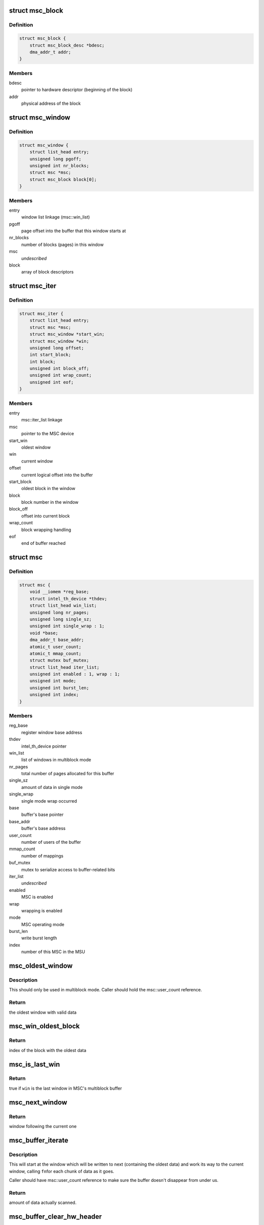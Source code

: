.. -*- coding: utf-8; mode: rst -*-
.. src-file: drivers/hwtracing/intel_th/msu.c

.. _`msc_block`:

struct msc_block
================

.. c:type:: struct msc_block

    multiblock mode block descriptor

.. _`msc_block.definition`:

Definition
----------

.. code-block:: c

    struct msc_block {
        struct msc_block_desc *bdesc;
        dma_addr_t addr;
    }

.. _`msc_block.members`:

Members
-------

bdesc
    pointer to hardware descriptor (beginning of the block)

addr
    physical address of the block

.. _`msc_window`:

struct msc_window
=================

.. c:type:: struct msc_window

    multiblock mode window descriptor

.. _`msc_window.definition`:

Definition
----------

.. code-block:: c

    struct msc_window {
        struct list_head entry;
        unsigned long pgoff;
        unsigned int nr_blocks;
        struct msc *msc;
        struct msc_block block[0];
    }

.. _`msc_window.members`:

Members
-------

entry
    window list linkage (msc::win_list)

pgoff
    page offset into the buffer that this window starts at

nr_blocks
    number of blocks (pages) in this window

msc
    *undescribed*

block
    array of block descriptors

.. _`msc_iter`:

struct msc_iter
===============

.. c:type:: struct msc_iter

    iterator for msc buffer

.. _`msc_iter.definition`:

Definition
----------

.. code-block:: c

    struct msc_iter {
        struct list_head entry;
        struct msc *msc;
        struct msc_window *start_win;
        struct msc_window *win;
        unsigned long offset;
        int start_block;
        int block;
        unsigned int block_off;
        unsigned int wrap_count;
        unsigned int eof;
    }

.. _`msc_iter.members`:

Members
-------

entry
    msc::iter_list linkage

msc
    pointer to the MSC device

start_win
    oldest window

win
    current window

offset
    current logical offset into the buffer

start_block
    oldest block in the window

block
    block number in the window

block_off
    offset into current block

wrap_count
    block wrapping handling

eof
    end of buffer reached

.. _`msc`:

struct msc
==========

.. c:type:: struct msc

    MSC device representation

.. _`msc.definition`:

Definition
----------

.. code-block:: c

    struct msc {
        void __iomem *reg_base;
        struct intel_th_device *thdev;
        struct list_head win_list;
        unsigned long nr_pages;
        unsigned long single_sz;
        unsigned int single_wrap : 1;
        void *base;
        dma_addr_t base_addr;
        atomic_t user_count;
        atomic_t mmap_count;
        struct mutex buf_mutex;
        struct list_head iter_list;
        unsigned int enabled : 1, wrap : 1;
        unsigned int mode;
        unsigned int burst_len;
        unsigned int index;
    }

.. _`msc.members`:

Members
-------

reg_base
    register window base address

thdev
    intel_th_device pointer

win_list
    list of windows in multiblock mode

nr_pages
    total number of pages allocated for this buffer

single_sz
    amount of data in single mode

single_wrap
    single mode wrap occurred

base
    buffer's base pointer

base_addr
    buffer's base address

user_count
    number of users of the buffer

mmap_count
    number of mappings

buf_mutex
    mutex to serialize access to buffer-related bits

iter_list
    *undescribed*

enabled
    MSC is enabled

wrap
    wrapping is enabled

mode
    MSC operating mode

burst_len
    write burst length

index
    number of this MSC in the MSU

.. _`msc_oldest_window`:

msc_oldest_window
=================

.. c:function:: struct msc_window *msc_oldest_window(struct msc *msc)

    locate the window with oldest data

    :param msc:
        MSC device
    :type msc: struct msc \*

.. _`msc_oldest_window.description`:

Description
-----------

This should only be used in multiblock mode. Caller should hold the
msc::user_count reference.

.. _`msc_oldest_window.return`:

Return
------

the oldest window with valid data

.. _`msc_win_oldest_block`:

msc_win_oldest_block
====================

.. c:function:: unsigned int msc_win_oldest_block(struct msc_window *win)

    locate the oldest block in a given window

    :param win:
        window to look at
    :type win: struct msc_window \*

.. _`msc_win_oldest_block.return`:

Return
------

index of the block with the oldest data

.. _`msc_is_last_win`:

msc_is_last_win
===============

.. c:function:: bool msc_is_last_win(struct msc_window *win)

    check if a window is the last one for a given MSC

    :param win:
        window
    :type win: struct msc_window \*

.. _`msc_is_last_win.return`:

Return
------

true if \ ``win``\  is the last window in MSC's multiblock buffer

.. _`msc_next_window`:

msc_next_window
===============

.. c:function:: struct msc_window *msc_next_window(struct msc_window *win)

    return next window in the multiblock buffer

    :param win:
        current window
    :type win: struct msc_window \*

.. _`msc_next_window.return`:

Return
------

window following the current one

.. _`msc_buffer_iterate`:

msc_buffer_iterate
==================

.. c:function:: ssize_t msc_buffer_iterate(struct msc_iter *iter, size_t size, void *data, unsigned long (*fn)(void *, void *, size_t))

    go through multiblock buffer's data

    :param iter:
        iterator structure
    :type iter: struct msc_iter \*

    :param size:
        amount of data to scan
    :type size: size_t

    :param data:
        callback's private data
    :type data: void \*

    :param unsigned long (\*fn)(void \*, void \*, size_t):
        iterator callback

.. _`msc_buffer_iterate.description`:

Description
-----------

This will start at the window which will be written to next (containing
the oldest data) and work its way to the current window, calling \ ``fn``\ 
for each chunk of data as it goes.

Caller should have msc::user_count reference to make sure the buffer
doesn't disappear from under us.

.. _`msc_buffer_iterate.return`:

Return
------

amount of data actually scanned.

.. _`msc_buffer_clear_hw_header`:

msc_buffer_clear_hw_header
==========================

.. c:function:: void msc_buffer_clear_hw_header(struct msc *msc)

    clear hw header for multiblock

    :param msc:
        MSC device
    :type msc: struct msc \*

.. _`msc_configure`:

msc_configure
=============

.. c:function:: int msc_configure(struct msc *msc)

    set up MSC hardware

    :param msc:
        the MSC device to configure
    :type msc: struct msc \*

.. _`msc_configure.description`:

Description
-----------

Program storage mode, wrapping, burst length and trace buffer address
into a given MSC. Then, enable tracing and set msc::enabled.
The latter is serialized on msc::buf_mutex, so make sure to hold it.

.. _`msc_disable`:

msc_disable
===========

.. c:function:: void msc_disable(struct msc *msc)

    disable MSC hardware

    :param msc:
        MSC device to disable
    :type msc: struct msc \*

.. _`msc_disable.description`:

Description
-----------

If \ ``msc``\  is enabled, disable tracing on the switch and then disable MSC
storage. Caller must hold msc::buf_mutex.

.. _`msc_buffer_contig_alloc`:

msc_buffer_contig_alloc
=======================

.. c:function:: int msc_buffer_contig_alloc(struct msc *msc, unsigned long size)

    allocate a contiguous buffer for SINGLE mode

    :param msc:
        MSC device
    :type msc: struct msc \*

    :param size:
        allocation size in bytes
    :type size: unsigned long

.. _`msc_buffer_contig_alloc.description`:

Description
-----------

This modifies msc::base, which requires msc::buf_mutex to serialize, so the
caller is expected to hold it.

.. _`msc_buffer_contig_alloc.return`:

Return
------

0 on success, -errno otherwise.

.. _`msc_buffer_contig_free`:

msc_buffer_contig_free
======================

.. c:function:: void msc_buffer_contig_free(struct msc *msc)

    free a contiguous buffer

    :param msc:
        MSC configured in SINGLE mode
    :type msc: struct msc \*

.. _`msc_buffer_contig_get_page`:

msc_buffer_contig_get_page
==========================

.. c:function:: struct page *msc_buffer_contig_get_page(struct msc *msc, unsigned long pgoff)

    find a page at a given offset

    :param msc:
        MSC configured in SINGLE mode
    :type msc: struct msc \*

    :param pgoff:
        page offset
    :type pgoff: unsigned long

.. _`msc_buffer_contig_get_page.return`:

Return
------

page, if \ ``pgoff``\  is within the range, NULL otherwise.

.. _`msc_buffer_win_alloc`:

msc_buffer_win_alloc
====================

.. c:function:: int msc_buffer_win_alloc(struct msc *msc, unsigned int nr_blocks)

    alloc a window for a multiblock mode

    :param msc:
        MSC device
    :type msc: struct msc \*

    :param nr_blocks:
        number of pages in this window
    :type nr_blocks: unsigned int

.. _`msc_buffer_win_alloc.description`:

Description
-----------

This modifies msc::win_list and msc::base, which requires msc::buf_mutex
to serialize, so the caller is expected to hold it.

.. _`msc_buffer_win_alloc.return`:

Return
------

0 on success, -errno otherwise.

.. _`msc_buffer_win_free`:

msc_buffer_win_free
===================

.. c:function:: void msc_buffer_win_free(struct msc *msc, struct msc_window *win)

    free a window from MSC's window list

    :param msc:
        MSC device
    :type msc: struct msc \*

    :param win:
        window to free
    :type win: struct msc_window \*

.. _`msc_buffer_win_free.description`:

Description
-----------

This modifies msc::win_list and msc::base, which requires msc::buf_mutex
to serialize, so the caller is expected to hold it.

.. _`msc_buffer_relink`:

msc_buffer_relink
=================

.. c:function:: void msc_buffer_relink(struct msc *msc)

    set up block descriptors for multiblock mode

    :param msc:
        MSC device
    :type msc: struct msc \*

.. _`msc_buffer_relink.description`:

Description
-----------

This traverses msc::win_list, which requires msc::buf_mutex to serialize,
so the caller is expected to hold it.

.. _`msc_buffer_free`:

msc_buffer_free
===============

.. c:function:: void msc_buffer_free(struct msc *msc)

    free buffers for MSC

    :param msc:
        MSC device
    :type msc: struct msc \*

.. _`msc_buffer_free.description`:

Description
-----------

Free MSC's storage buffers.

This modifies msc::win_list and msc::base, which requires msc::buf_mutex to
serialize, so the caller is expected to hold it.

.. _`msc_buffer_alloc`:

msc_buffer_alloc
================

.. c:function:: int msc_buffer_alloc(struct msc *msc, unsigned long *nr_pages, unsigned int nr_wins)

    allocate a buffer for MSC

    :param msc:
        MSC device
    :type msc: struct msc \*

    :param nr_pages:
        *undescribed*
    :type nr_pages: unsigned long \*

    :param nr_wins:
        *undescribed*
    :type nr_wins: unsigned int

.. _`msc_buffer_alloc.description`:

Description
-----------

Allocate a storage buffer for MSC, depending on the msc::mode, it will be
either done via \ :c:func:`msc_buffer_contig_alloc`\  for SINGLE operation mode or
\ :c:func:`msc_buffer_win_alloc`\  for multiblock operation. The latter allocates one
window per invocation, so in multiblock mode this can be called multiple
times for the same MSC to allocate multiple windows.

This modifies msc::win_list and msc::base, which requires msc::buf_mutex
to serialize, so the caller is expected to hold it.

.. _`msc_buffer_alloc.return`:

Return
------

0 on success, -errno otherwise.

.. _`msc_buffer_unlocked_free_unless_used`:

msc_buffer_unlocked_free_unless_used
====================================

.. c:function:: int msc_buffer_unlocked_free_unless_used(struct msc *msc)

    free a buffer unless it's in use

    :param msc:
        MSC device
    :type msc: struct msc \*

.. _`msc_buffer_unlocked_free_unless_used.description`:

Description
-----------

This will free MSC buffer unless it is in use or there is no allocated
buffer.
Caller needs to hold msc::buf_mutex.

.. _`msc_buffer_unlocked_free_unless_used.return`:

Return
------

0 on successful deallocation or if there was no buffer to
deallocate, -EBUSY if there are active users.

.. _`msc_buffer_free_unless_used`:

msc_buffer_free_unless_used
===========================

.. c:function:: int msc_buffer_free_unless_used(struct msc *msc)

    free a buffer unless it's in use

    :param msc:
        MSC device
    :type msc: struct msc \*

.. _`msc_buffer_free_unless_used.description`:

Description
-----------

This is a locked version of \ :c:func:`msc_buffer_unlocked_free_unless_used`\ .

.. _`msc_buffer_get_page`:

msc_buffer_get_page
===================

.. c:function:: struct page *msc_buffer_get_page(struct msc *msc, unsigned long pgoff)

    get MSC buffer page at a given offset

    :param msc:
        MSC device
    :type msc: struct msc \*

    :param pgoff:
        page offset into the storage buffer
    :type pgoff: unsigned long

.. _`msc_buffer_get_page.description`:

Description
-----------

This traverses msc::win_list, so holding msc::buf_mutex is expected from
the caller.

.. _`msc_buffer_get_page.return`:

Return
------

page if \ ``pgoff``\  corresponds to a valid buffer page or NULL.

.. _`msc_win_to_user_struct`:

struct msc_win_to_user_struct
=============================

.. c:type:: struct msc_win_to_user_struct

    data for \ :c:func:`copy_to_user`\  callback

.. _`msc_win_to_user_struct.definition`:

Definition
----------

.. code-block:: c

    struct msc_win_to_user_struct {
        char __user *buf;
        unsigned long offset;
    }

.. _`msc_win_to_user_struct.members`:

Members
-------

buf
    userspace buffer to copy data to

offset
    running offset

.. _`msc_win_to_user`:

msc_win_to_user
===============

.. c:function:: unsigned long msc_win_to_user(void *data, void *src, size_t len)

    iterator for \ :c:func:`msc_buffer_iterate`\  to copy data to user

    :param data:
        callback's private data
    :type data: void \*

    :param src:
        source buffer
    :type src: void \*

    :param len:
        amount of data to copy from the source buffer
    :type len: size_t

.. This file was automatic generated / don't edit.

